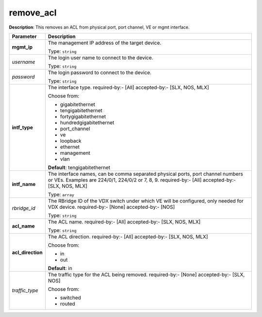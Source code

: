 .. NOTE: This file has been generated automatically, don't manually edit it

remove_acl
~~~~~~~~~~

**Description**: This removes an ACL from physical port, port channel, VE or mgmt interface. 

.. table::

   ================================  ======================================================================
   Parameter                         Description
   ================================  ======================================================================
   **mgmt_ip**                       The management IP address of the target device.

                                     Type: ``string``
   *username*                        The login user name to connect to the device.

                                     Type: ``string``
   *password*                        The login password to connect to the device.

                                     Type: ``string``
   **intf_type**                     The interface type. required-by:- [All] accepted-by:- [SLX, NOS, MLX]

                                     Choose from:

                                     - gigabitethernet
                                     - tengigabitethernet
                                     - fortygigabitethernet
                                     - hundredgigabitethernet
                                     - port_channel
                                     - ve
                                     - loopback
                                     - ethernet
                                     - management
                                     - vlan

                                     **Default**: tengigabitethernet
   **intf_name**                     The interface names, can be comma separated physical ports, port channel numbers or VEs. Examples are 224/0/1, 224/0/2 or 7, 8, 9. required-by:- [All] accepted-by:- [SLX, NOS, MLX]

                                     Type: ``array``
   *rbridge_id*                      The RBridge ID of the VDX switch under which VE will be configured, only needed for VDX device. required-by:- [None] accepted-by:- [NOS]

                                     Type: ``string``
   **acl_name**                      The ACL name. required-by:- [All] accepted-by:- [SLX, NOS, MLX]

                                     Type: ``string``
   **acl_direction**                 The ACL direction. required-by:- [All] accepted-by:- [SLX, NOS, MLX]

                                     Choose from:

                                     - in
                                     - out

                                     **Default**: in
   *traffic_type*                    The traffic type for the ACL being removed. required-by:- [None] accepted-by:- [SLX, NOS]

                                     Choose from:

                                     - switched
                                     - routed
   ================================  ======================================================================

